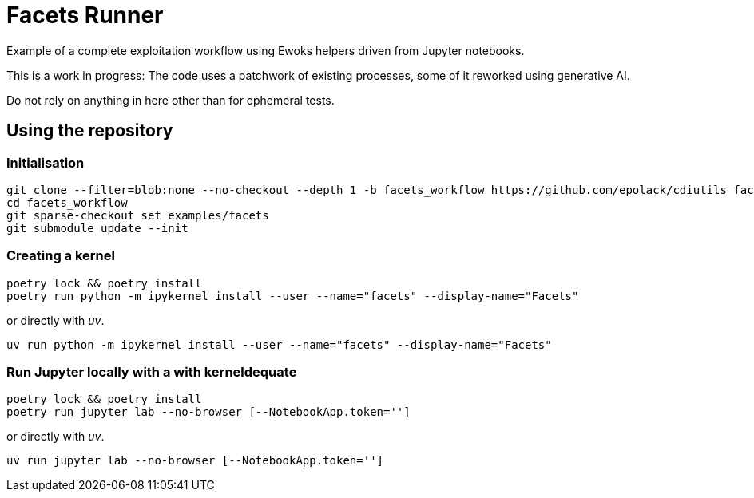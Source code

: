 = Facets Runner

Example of a complete exploitation workflow using Ewoks helpers driven from Jupyter
notebooks.

This is a work in progress:
The code uses a patchwork of existing processes, some of it reworked using generative AI.

Do not rely on anything in here other than for ephemeral tests.

== Using the repository

=== Initialisation

[,sh]
----
git clone --filter=blob:none --no-checkout --depth 1 -b facets_workflow https://github.com/epolack/cdiutils facets_workflow
cd facets_workflow
git sparse-checkout set examples/facets
git submodule update --init
----

=== Creating a kernel

[,sh]
----
poetry lock && poetry install
poetry run python -m ipykernel install --user --name="facets" --display-name="Facets"
----
or directly with _uv_.
[,sh]
----
uv run python -m ipykernel install --user --name="facets" --display-name="Facets"
----

=== Run Jupyter locally with a with kerneldequate

[,sh]
----
poetry lock && poetry install
poetry run jupyter lab --no-browser [--NotebookApp.token='']
----
or directly with _uv_.
[,sh]
----
uv run jupyter lab --no-browser [--NotebookApp.token='']
----
